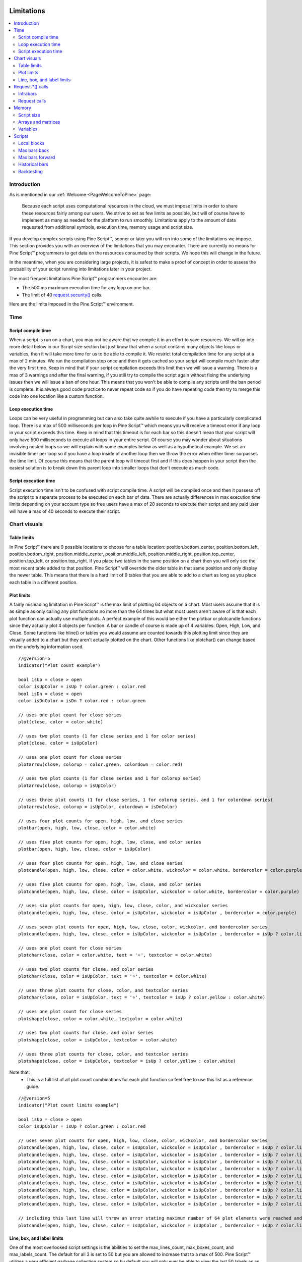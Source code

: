 .. image:: /images/Pine_Script_logo.svg
   :alt: Pine Script™ logo
   :target: https://www.tradingview.com/pine-script-docs/en/v5/Introduction.html
   :align: right
   :width: 100
   :height: 100


.. _PageLimitations:


Limitations
===========

.. contents:: :local:
    :depth: 3



Introduction
------------

As is mentioned in our :ref:`Welcome <PageWelcomeToPine>` page:

    Because each script uses computational resources in the cloud, we must impose limits in order to share these resources fairly among our users. 
    We strive to set as few limits as possible, but will of course have to implement as many as needed for the platform to run smoothly. 
    Limitations apply to the amount of data requested from additional symbols, execution time, memory usage and script size.

If you develop complex scripts using Pine Script™, sooner or later you will run into some of the limitations we impose.
This section provides you with an overview of the limitations that you may encounter.
There are currently no means for Pine Script™ programmers to get data on the resources consumed by their scripts.
We hope this will change in the future.

In the meantime, when you are considering large projects, it is safest to make a proof of concept 
in order to assess the probability of your script running into limitations later in your project.

The most frequent limitations Pine Script™ programmers encounter are:

- The 500 ms maximum execution time for any loop on one bar.
- The limit of 40 `request.security() <https://www.tradingview.com/pine-script-reference/v5/#fun_request{dot}security>`__ calls.

Here are the limits imposed in the Pine Script™ environment. 



Time
----



Script compile time
^^^^^^^^^^^^^^^^^^^

When a script is run on a chart, you may not be aware that we compile it in an effort to save resources. We will go into more detail below in our Script size section but just know that when a script contains many objects
like loops or variables, then it will take more time for us to be able to compile it. We restrict total compilation time for any script at a max of 2 minutes. We run the compilation step once and then it gets cached
so your script will compile much faster after the very first time. Keep in mind that if your script compilation exceeds this limit then 
we will issue a warning. There is a max of 3 warnings and after the final warning, if you still try to compile the script again without fixing the underlying issues then we will issue a ban of one hour. 
This means that you won't be able to compile any scripts until the ban period is complete. It is always good code practice to never repeat code so if you do have repeating code then try to merge this code into one location like a custom function.



Loop execution time
^^^^^^^^^^^^^^^^^^^

Loops can be very useful in programming but can also take quite awhile to execute if you have a particularly complicated loop. There is a max of 500 milliseconds per loop in Pine Script™ which means you will receive a timeout error if any loop 
in your script exceeds this time. Keep in mind that this timeout is for each bar so this doesn't mean that your script will only have 500 milliseconds to execute all loops in your entire script. Of course you may wonder about situations involving 
nested loops so we will explain with some examples below as well as a hypothetical example. We set an invisible timer per loop so if you have a loop inside 
of another loop then we throw the error when either timer surpasses the time limit. Of course this means that the parent loop will timeout first and if this does happen in your script then the easiest solution is to break down this parent loop
into smaller loops that don't execute as much code. 



Script execution time
^^^^^^^^^^^^^^^^^^^^^

Script execution time isn't to be confused with script compile time. A script will be compiled once and then it passess off the script to a separate process to be executed on each bar of data. There are actually differences in max execution time 
limits depending on your account type so free users have a max of 20 seconds to execute their script and any paid user will have a max of 40 seconds to execute their script. 


Chart visuals
-------------


Table limits
^^^^^^^^^^^^

In Pine Script™ there are 9 possible locations to choose for a table location: position.bottom_center, position.bottom_left, position.bottom_right, position.middle_center, position.middle_left, position.middle_right, position.top_center, 
position.top_left, or position.top_right. If you place two tables in the same position on a chart then you will only see the most recent table added to that position. Pine Script™ will override the older table in that same position and only 
display the newer table. This means that there is a hard limit of 9 tables that you are able to add to a chart as long as you place each table in a different position.


Plot limits
^^^^^^^^^^^

A fairly misleading limitation in Pine Script™ is the max limit of plotting 64 objects on a chart. Most users assume that it is as simple as only calling any plot functions no more than the 64 times but what most users aren't aware of is that each 
plot function can actually use multiple plots. A perfect example of this would be either the plotbar or plotcandle functions since they actually plot 4 objects per function. A bar or candle of course is made up of 4 variables: Open, High, Low, and Close.
Some functions like hline() or tables you would assume are counted towards this plotting limit since they are visually added to a chart but they aren't actually plotted on the chart. Other functions like plotchar() can change based on the underlying information
used.


:: 

    //@version=5
    indicator("Plot count example")

    bool isUp = close > open
    color isUpColor = isUp ? color.green : color.red
    bool isDn = close < open
    color isDnColor = isDn ? color.red : color.green

    // uses one plot count for close series
    plot(close, color = color.white)

    // uses two plot counts (1 for close series and 1 for color series)
    plot(close, color = isUpColor)

    // uses one plot count for close series
    plotarrow(close, colorup = color.green, colordown = color.red)

    // uses two plot counts (1 for close series and 1 for colorup series)
    plotarrow(close, colorup = isUpColor)

    // uses three plot counts (1 for close series, 1 for colorup series, and 1 for colordown series)
    plotarrow(close, colorup = isUpColor, colordown = isDnColor)

    // uses four plot counts for open, high, low, and close series
    plotbar(open, high, low, close, color = color.white)

    // uses five plot counts for open, high, low, close, and color series
    plotbar(open, high, low, close, color = isUpColor)

    // uses four plot counts for open, high, low, and close series
    plotcandle(open, high, low, close, color = color.white, wickcolor = color.white, bordercolor = color.purple)

    // uses five plot counts for open, high, low, close, and color series
    plotcandle(open, high, low, close, color = isUpColor, wickcolor = color.white, bordercolor = color.purple)

    // uses six plot counts for open, high, low, close, color, and wickcolor series
    plotcandle(open, high, low, close, color = isUpColor, wickcolor = isUpColor , bordercolor = color.purple)

    // uses seven plot counts for open, high, low, close, color, wickcolor, and bordercolor series
    plotcandle(open, high, low, close, color = isUpColor, wickcolor = isUpColor , bordercolor = isUp ? color.lime : color.maroon)

    // uses one plot count for close series
    plotchar(close, color = color.white, text = '⭐', textcolor = color.white)

    // uses two plot counts for close, and color series
    plotchar(close, color = isUpColor, text = '⭐', textcolor = color.white)

    // uses three plot counts for close, color, and textcolor series
    plotchar(close, color = isUpColor, text = '⭐', textcolor = isUp ? color.yellow : color.white)

    // uses one plot count for close series
    plotshape(close, color = color.white, textcolor = color.white)

    // uses two plot counts for close, and color series
    plotshape(close, color = isUpColor, textcolor = color.white)

    // uses three plot counts for close, color, and textcolor series
    plotshape(close, color = isUpColor, textcolor = isUp ? color.yellow : color.white)


Note that: 
	- This is a full list of all plot count combinations for each plot function so feel free to use this list as a reference guide.

::

    //@version=5
    indicator("Plot count limits example")

    bool isUp = close > open
    color isUpColor = isUp ? color.green : color.red

    // uses seven plot counts for open, high, low, close, color, wickcolor, and bordercolor series
    plotcandle(open, high, low, close, color = isUpColor, wickcolor = isUpColor , bordercolor = isUp ? color.lime : color.maroon)
    plotcandle(open, high, low, close, color = isUpColor, wickcolor = isUpColor , bordercolor = isUp ? color.lime : color.maroon)
    plotcandle(open, high, low, close, color = isUpColor, wickcolor = isUpColor , bordercolor = isUp ? color.lime : color.maroon)
    plotcandle(open, high, low, close, color = isUpColor, wickcolor = isUpColor , bordercolor = isUp ? color.lime : color.maroon)
    plotcandle(open, high, low, close, color = isUpColor, wickcolor = isUpColor , bordercolor = isUp ? color.lime : color.maroon)
    plotcandle(open, high, low, close, color = isUpColor, wickcolor = isUpColor , bordercolor = isUp ? color.lime : color.maroon)
    plotcandle(open, high, low, close, color = isUpColor, wickcolor = isUpColor , bordercolor = isUp ? color.lime : color.maroon)
    plotcandle(open, high, low, close, color = isUpColor, wickcolor = isUpColor , bordercolor = isUp ? color.lime : color.maroon)
    plotcandle(open, high, low, close, color = isUpColor, wickcolor = isUpColor , bordercolor = isUp ? color.lime : color.maroon)

    // including this last line will throw an error stating maximum number of 64 plot elements were reached and that the script contains 70
    plotcandle(open, high, low, close, color = isUpColor, wickcolor = isUpColor , bordercolor = isUp ? color.lime : color.maroon)


Line, box, and label limits
^^^^^^^^^^^^^^^^^^^^^^^^^^^

One of the most overlooked script settings is the abilities to set the max_lines_count, max_boxes_count, and max_labels_count. The default for all 3 is set to 50 but you are allowed to increase that to a max of 500. Pine Script™ utilizes
a very efficient garbage collection system so by default you will only ever be able to view the last 50 labels as an example. Below we have an example showing how to increase these limits in the indicator settings.

::

    //@version=5
    indicator("Label Limits Example", max_labels_count = 100, overlay=true)
    cond = close > open ? 1 : close < open ? -1 : 0
    label.new(bar_index, close, yloc = cond > 0 ? yloc.abovebar : yloc.belowbar, style = cond > 0 ? label.style_arrowup : label.style_arrowdown, 
        color = cond > 0 ? color.green : color.red, size = size.huge)

Note that:

    - Only the last 100 bars will have labels on them and this is because of the garbage collection process that Pine Script™ does in the back-end to only show the most recent labels.


Request.*() calls
-----------------


Intrabars
^^^^^^^^^

This limitation only applies to the request.security_lower_tf function and this is because when you request data from a lower timeframe compared to the chart's timeframe, you will have multiple bars of data for each current bar. 
For example, if you are looking at a 1H chart and you want to use 1M data in your script then you will receive up to 60 1M intrabars for each 1H bar. We have a max of 100,000 intrabars allowed so for reference this means that viewing
a 1D chart on BTC and requesting the 1S data for each bar will give you a max of 86,400 intrabars. 


Request calls
^^^^^^^^^^^^^

All function calls using the request namespace such as request.security(), request.security_lower_tf(), request.quandl(), request.financial(), etc are all treated the same on the compiler. This means that since there is a hard limit of 40 
request calls per script then this can either be 40 request.security() calls or a combination like 34 request.quandl() calls and 6 request.financial() calls. 



Memory
------


Script size
^^^^^^^^^^^

Before a script is executed, it is compiled into an Intermediate Language (IL). Using an IL allows Pine Script™ to work with longer scripts and to optimize the script before we begin executing it.
There is a hard limit on the length that the individual script can have in its IL form: 60,000 tokens for a regular indicator or strategy, and 1 million tokens for a library.
Due to various optimizations, there is no way to check the length of the IL that any specific script will generate. Compiling using the IL will remove unused code and comments, shortens variable and function names, calculates some expressions where possible, etc.
To work around the limit, you can offload some code into a library and use the library functions in your script instead. Replacing duplicate code with functions should also shorten the length of the IL tokens.


Arrays and matrices
^^^^^^^^^^^^^^^^^^^

Arrays and matrices are both very complicated topics for new Pine Script™ programmers so make sure to take a good look at the `arrays page <https://www.tradingview.com/pine-script-docs/en/v5/language/Arrays.html>`__ or the `matrices page <https://www.tradingview.com/pine-script-docs/en/v5/language/Arrays.html>`__ if you need a refresher. 
Arrays and matrices are both special objects that are collections of data in slightly different data formats. Arrays can be thought of as a variation of a data time series and matrices add an extra dimension to this concept which allows for arrays inside arrays. Both types have the same limit where you have a max of 100,000 elements 
allowed inside each collection object. 



Variables
^^^^^^^^^

Variables are objects that store data in programming languages and can be initialized in many different ways depending on the language you are using. In Pine Script™ we have a max of 1000 variables allowed per scope and there are two scopes in every script. You 
have a global scope which would be variables accessible from anywhere in the script and a local scope which would be variables accessible from a local block like an if statement or inside a loop. Since variables have to be created manually then exceeding 1000
variables per scope would mean your script would be thousands of lines long so chances are you will never see this associated error. Keep in mind that variables in Pine Script™ are the only factor that directly contributes to how much physical memory your script uses.

::

    //@version=5
    indicator("Variables scope example", overlay = true)
    float ema = ta.ema(close, 14) // declared in global scope

    upperBand = ema, lowerBand = ema
    if close > open
        float trueRange = ta.tr // declared in local scope
        upperBand += trueRange
        lowerBand -= trueRange
        
    plot(upperBand, color = color.yellow)
    plot(lowerBand, color = color.yellow)


Scripts
-------


Local blocks
^^^^^^^^^^^^

You might be asking yourself: what is a local block? As we discussed in the variables section, each script will have a local scope and a global scope. The local block is another way to describe a local scope so in other words, if statements, loops, etc. There is a max of 
500 local blocks allowed which is one of those limits that will be very difficult to surpass. 

::

    //@version=5
    indicator("Local block example")
    int length = 14
    var volMa = float(na)
    if close > open
        volMa := ta.wma(volume, length)
    
    // we can simplify the above by removing the local block and using a ternary instead
    var volMaAlt = float(na)
    volMaAlt := close > open ? ta.wma(volume, length) : nz(volMaAlt[1])

    plot(volMa)
    plot(volMaAlt)

Note that: 
    
    - We are calculating the volume wma only when the close is higher than the open to save on processing time

Max bars back
^^^^^^^^^^^^^

When we create a script that depends on past data then it is vital that we make sure that there is enough previous data to be able to perform the needed calculations. A common error that users receive is that there isn't enough data to be able to properly
execute the script and this is where max_bars_back comes in. For example if you are use close[499] in your script then the compiler knows that you will need at least 500 past values of close for each bar. However if you create a series integar 
variable called y and use this instead of the 499 then the compiler isn't able to automatically detect how much past values of close we will need for the script to execute. This is why sometimes you will see an error message telling you that Pine Script™ can't
determine the length of a reference series. An easy solution for this common issue is to increase the max_bars_back to a number high enough so that the compiler will always have enough past references for any variable in the script. The max value you can set it to is 5000
and the default is 0.


Max bars forward
^^^^^^^^^^^^^^^^

Contrary to the name, this limitation doesn't work in quite the same way as the above max_bars_back. This is a special case that only works with future data. Here is an example that shows you how to create a line that projects forward using this concept. We are 
projecting a line into the future that displays the current slope of the last two high values projected into the future using our forwardBars input. We are also drawing a line on the last bar which helps us to not only save resources but also slightly speeds 
up the script execution time.

::

    //@version=5
    indicator('[Example_ForwardBar]', overlay=true)

    //Functions
    f_drawLine(t1, t2, Y1, Y2) =>
        //init variables on last bar only
        if barstate.islast
            var line proj_line = line.new(x1=t1, y1=Y1, x2=t2, y2=Y2, xloc=xloc.bar_index, extend=extend.none, color=color.silver, style=line.style_dashed)
            line.set_xy1(proj_line, t1, Y1)
            line.set_xy2(proj_line, t2, Y2)
        
    //Declare Input Variables
    forwardBars = input.int(defval=10, title='Forward Bars to Display', minval=0, step=1, maxval=499) + 1

    //Main logic
    float signal = high
    float m = (signal[1] - signal[2]) / (bar_index[1] - bar_index[2])
    float b = signal[2]
    int t2 = bar_index[2] + forwardBars

    f_drawLine(bar_index[2], t2, b, m * forwardBars + b)


Historical bars
^^^^^^^^^^^^^^^

As discussed in more detail on our historical references page, the historical operator will give you the value from X bars ago. So for our example above in the array size section, close[2] will give you the close price 2 bars ago. There is a limit for 
historical bars based on your account status. I will put the full breakdown of the limits per account type below. 

These are the account-specific bar limits:
	- 20000 historical bars for the Premium plan.
	- 10000 historical bars for Pro and Pro+ plans.
	- 5000 historical bars for other plans.

This means that if you have a Free plan for your account then you are limited to 5000 historical bars so if you try close[5001] then you will receive an historical bar error.

// example below

Backtesting
^^^^^^^^^^^

This particular limitation only applies to strategy scripts and in most cases you probably won't see the error message associated with this limit. You have a max of 9,000 orders that can be placed when you run a backtesting script. 
There is a new user feature that was recently launched for Premium users only called Deep Backtesting. If you use this new feature, this will increase your max limit from 9,000 orders to 200,000 orders.

.. image:: /images/TradingView-Logo-Block.svg
    :width: 200px
    :align: center
    :target: https://www.tradingview.com/
